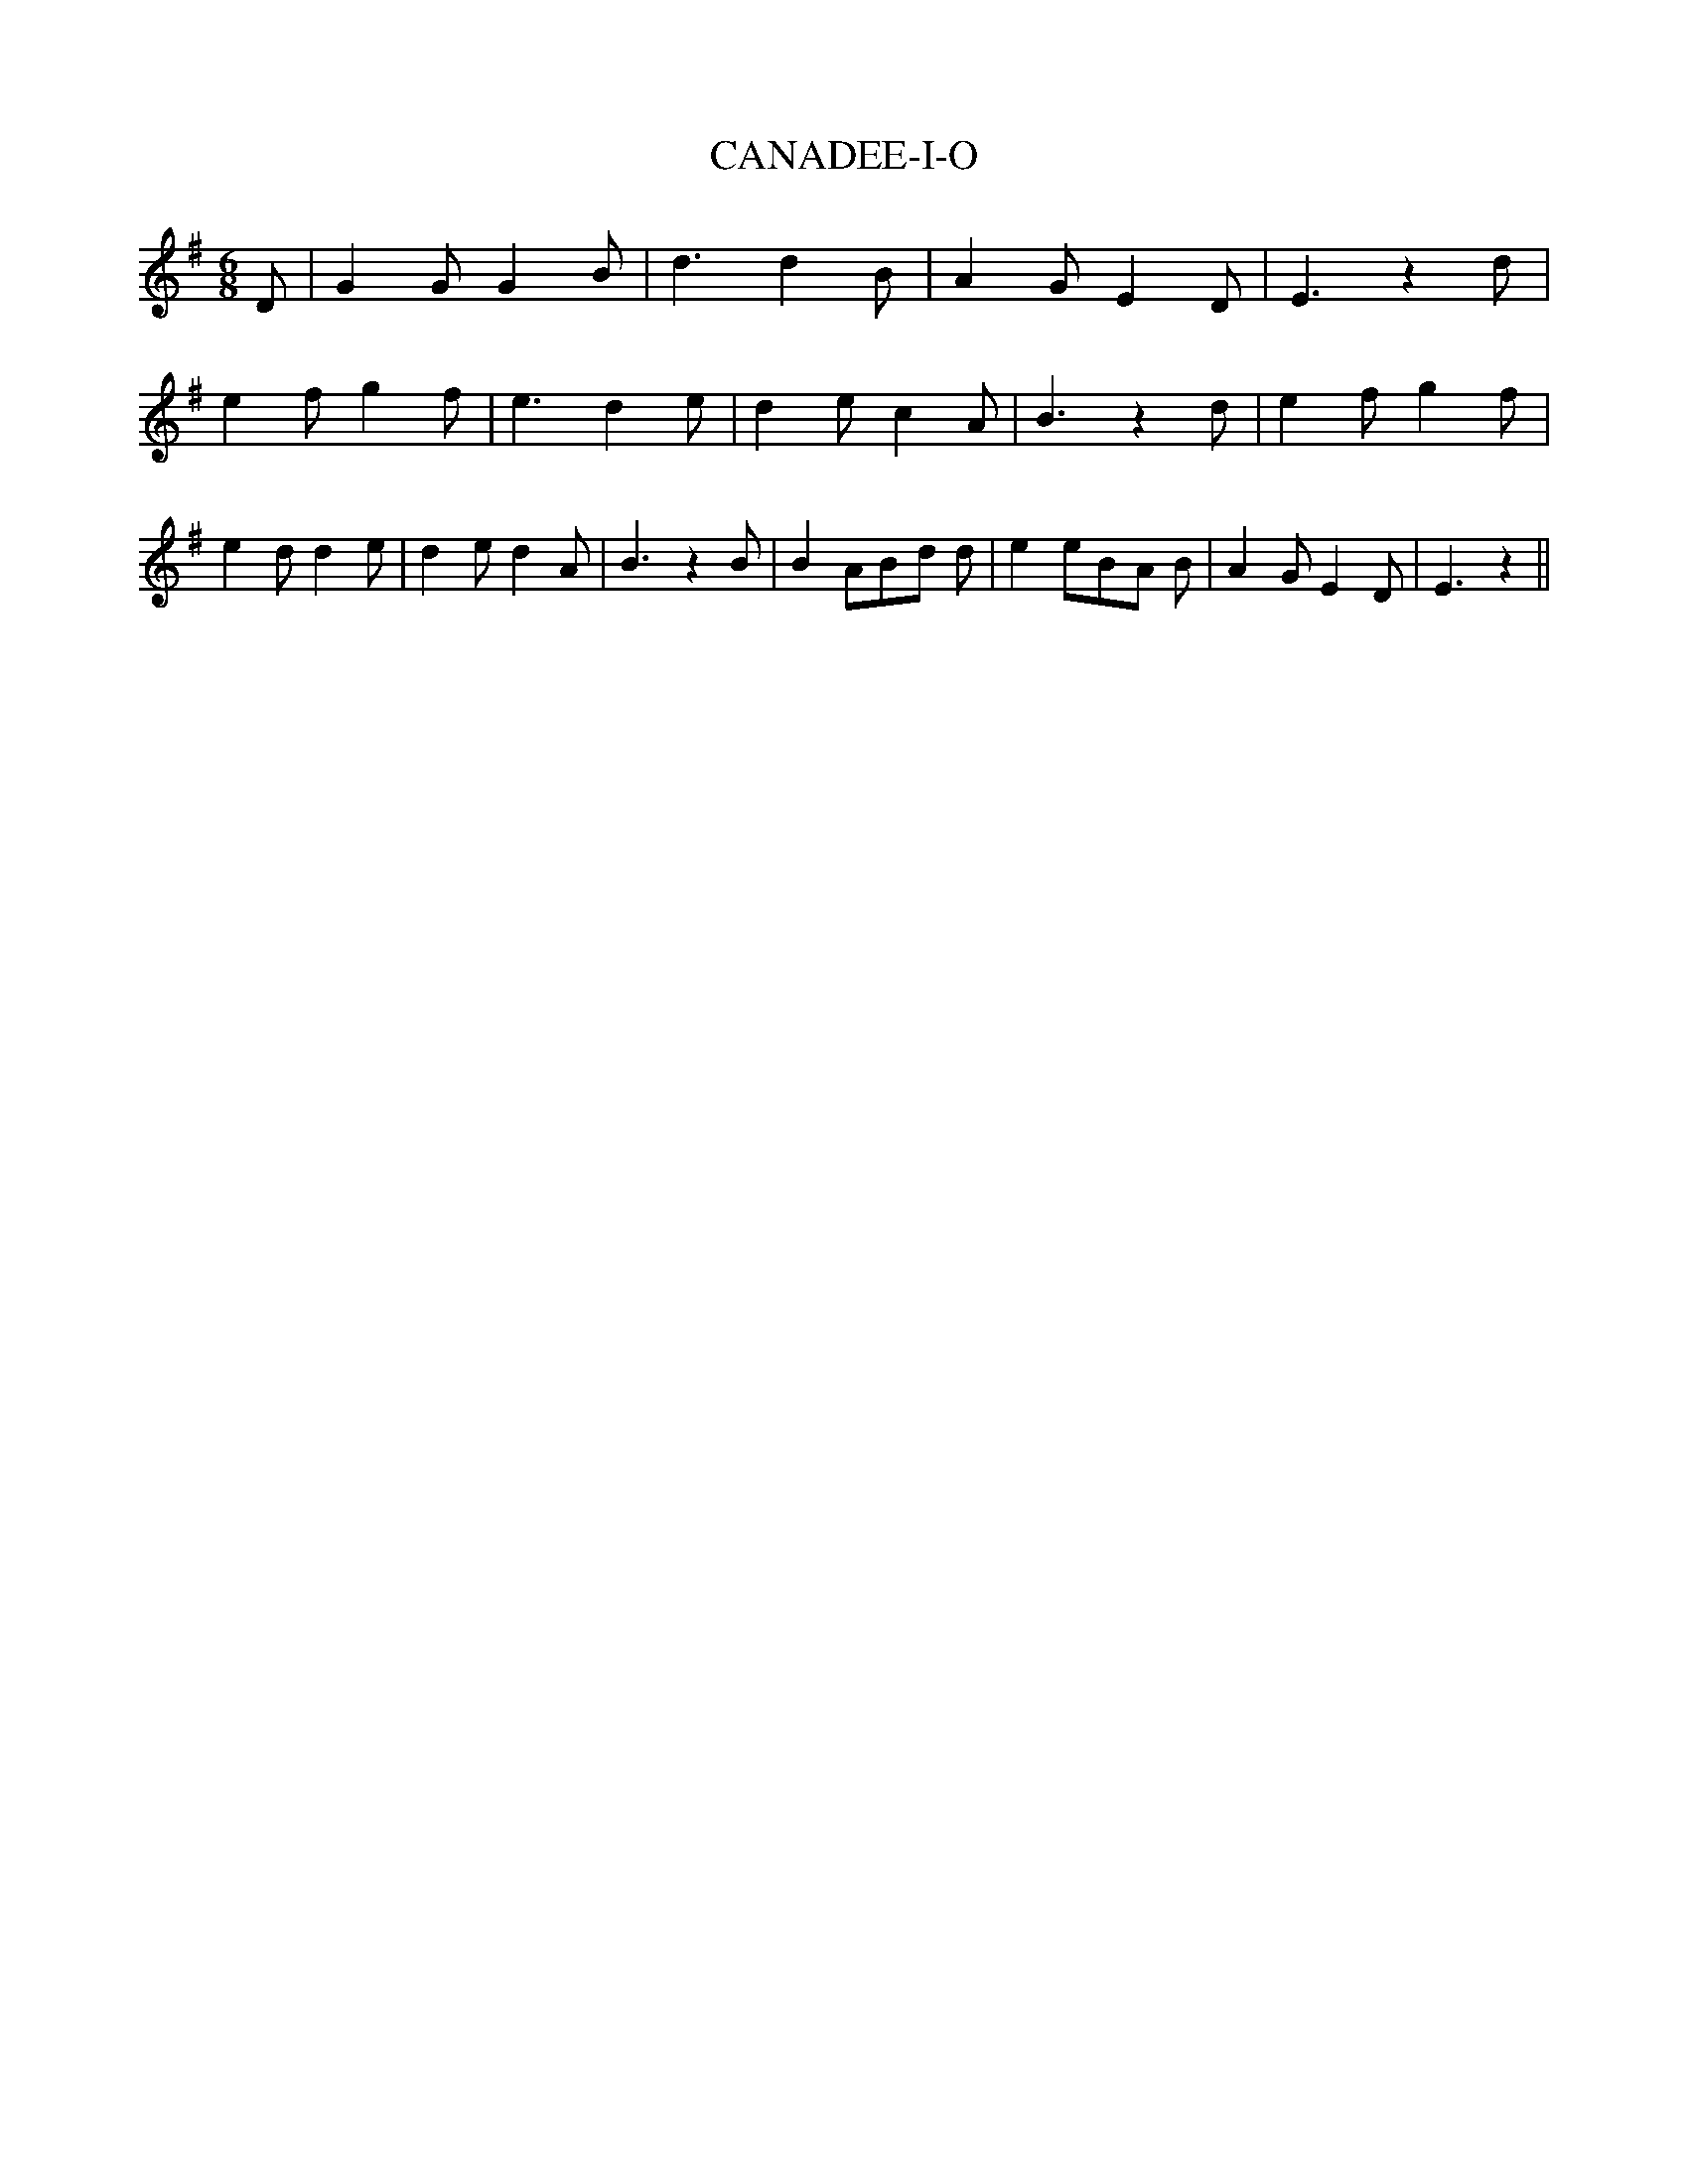 % Generated more or less automatically by swtoabc by Erich Rickheit KSC
X:1
T:CANADEE-I-O
M:6/8
L:1/8
K:G
 D| G2 G G2 B| d3 d2 B| A2 G E2 D| E3 z2 d| e2 f g2 f| e3 d2 e| d2 e c2 A|\
 B3 z2 d| e2 f g2 f| e2 d d2 e| d2 e d2 A| B3 z2 B| B2 AB-d d| e2 eB-A B|\
 A2 G E2 D| E3 z2||

